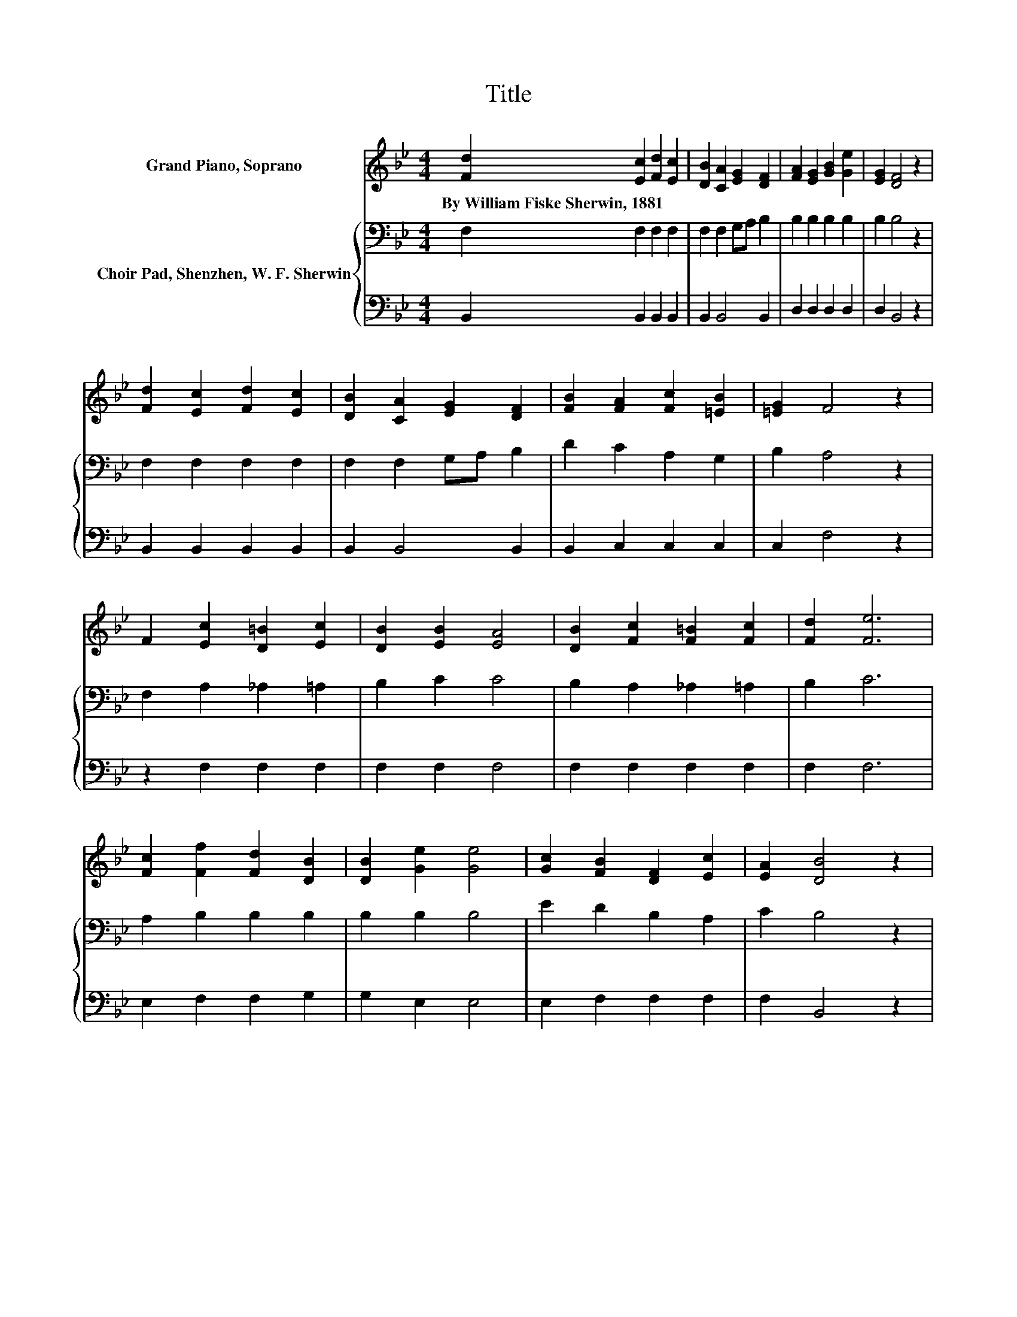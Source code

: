 X:1
T:Title
%%score 1 { 2 | 3 }
L:1/8
M:4/4
K:Bb
V:1 treble nm="Grand Piano, Soprano"
V:2 bass nm="Choir Pad, Shenzhen, W. F. Sherwin"
V:3 bass 
V:1
 [Fd]2 [Ec]2 [Fd]2 [Ec]2 | [DB]2 [CA]2 [EG]2 [DF]2 | [FA]2 [EG]2 [GB]2 [Ge]2 | [EG]2 [DF]4 z2 | %4
w: By~William~Fiske~Sherwin,~1881 * * *||||
 [Fd]2 [Ec]2 [Fd]2 [Ec]2 | [DB]2 [CA]2 [EG]2 [DF]2 | [FB]2 [FA]2 [Fc]2 [=EB]2 | [=EG]2 F4 z2 | %8
w: ||||
 F2 [Ec]2 [D=B]2 [Ec]2 | [DB]2 [EB]2 [EA]4 | [DB]2 [Fc]2 [F=B]2 [Fc]2 | [Fd]2 [Fe]6 | %12
w: ||||
 [Fc]2 [Ff]2 [Fd]2 [DB]2 | [DB]2 [Ge]2 [Ge]4 | [Gc]2 [FB]2 [DF]2 [Ec]2 | [EA]2 [DB]4 z2 | %16
w: ||||
 [Fd]2 [Ec]2 [Fd]2 [Ec]2 | [DB]2 [CA]2 [EG]2 [DF]2 | [FB]2 [EG]2 [GB]2 [Ge]2 | [EG]2 [DF]4 z2 | %20
w: ||||
 [Fd]2 [Ff]2 [Fd]2 [DB]2 | [DB]2 [Ge]2 [Ge]4 | [Gc]2 [FB]2 [DF]2 [Ec]2 | [EA]2 [DB]6- | %24
w: ||||
 [DB]2 z2 z4 |] %25
w: |
V:2
 F,2 F,2 F,2 F,2 | F,2 F,2 G,A, B,2 | B,2 B,2 B,2 B,2 | B,2 B,4 z2 | F,2 F,2 F,2 F,2 | %5
 F,2 F,2 G,A, B,2 | D2 C2 A,2 G,2 | B,2 A,4 z2 | F,2 A,2 _A,2 =A,2 | B,2 C2 C4 | %10
 B,2 A,2 _A,2 =A,2 | B,2 C6 | A,2 B,2 B,2 B,2 | B,2 B,2 B,4 | E2 D2 B,2 A,2 | C2 B,4 z2 | %16
 F,2 F,2 F,2 F,2 | F,2 F,2 G,A, B,2 | B,2 B,2 B,2 B,2 | B,2 B,4 z2 | B,2 B,2 B,2 B,2 | %21
 B,2 B,2 B,4 | E2 D2 B,2 A,2 | C2 B,6- | B,2 z2 z4 |] %25
V:3
 B,,2 B,,2 B,,2 B,,2 | B,,2 B,,4 B,,2 | D,2 D,2 D,2 D,2 | D,2 B,,4 z2 | B,,2 B,,2 B,,2 B,,2 | %5
 B,,2 B,,4 B,,2 | B,,2 C,2 C,2 C,2 | C,2 F,4 z2 | z2 F,2 F,2 F,2 | F,2 F,2 F,4 | F,2 F,2 F,2 F,2 | %11
 F,2 F,6 | E,2 F,2 F,2 G,2 | G,2 E,2 E,4 | E,2 F,2 F,2 F,2 | F,2 B,,4 z2 | B,,2 B,,2 B,,2 B,,2 | %17
 B,,2 B,,4 B,,2 | D,2 E,2 E,2 E,2 | E,2 B,,4 z2 | B,,2 D,2 D,2 G,2 | G,2 E,2 E,4 | %22
 E,2 F,2 F,2 F,2 | F,2 B,,6- | B,,2 z2 z4 |] %25


